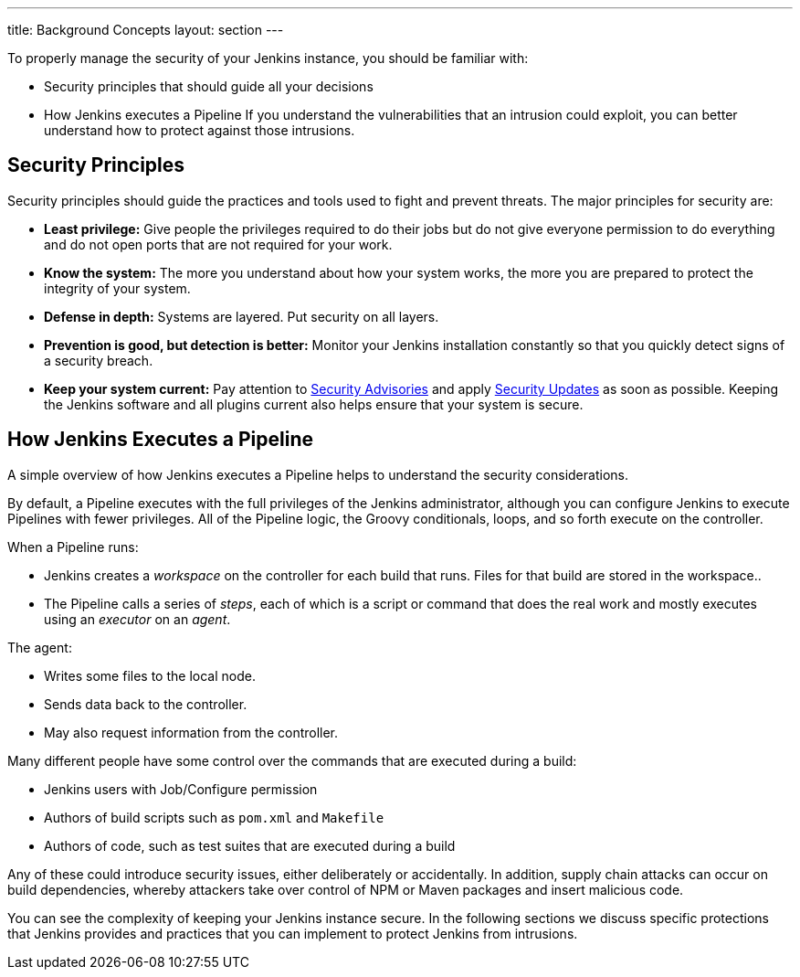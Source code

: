 ---
title: Background Concepts
layout: section
---

To properly manage the security of your Jenkins instance, you should be familiar with:

* Security principles that should guide all your decisions
* How Jenkins executes a Pipeline
If you understand the vulnerabilities that an intrusion could exploit, you can better understand how to protect against those intrusions.

## Security Principles

Security principles should guide the practices and tools used to fight and prevent threats.
The major principles for security are:

* *Least privilege:*
Give people the privileges required to do their jobs
but do not give everyone permission to do everything
and do not open ports that are not required for your work.

* *Know the system:*
The more you understand about how your system works,
the more you are prepared to protect the integrity of your system.

* *Defense in depth:*
Systems are layered.
Put security on all layers.

* *Prevention is good, but detection is better:*
Monitor your Jenkins installation constantly
so that you quickly detect signs of a security breach.

* *Keep your system current:*
Pay attention to
link:/security/advisories/[Security Advisories]
and apply
link:/security/for-administrators/#how-quickly-should-i-apply-security-updates[Security Updates]
as soon as possible.
Keeping the Jenkins software and all plugins current
also helps ensure that your system is secure.

== How Jenkins Executes a Pipeline

A simple overview of how Jenkins executes a Pipeline
helps to understand the security considerations.

By default, a Pipeline executes with the full privileges of the Jenkins administrator,
although you can configure Jenkins to execute Pipelines with fewer privileges.
All of the Pipeline logic, the Groovy conditionals, loops, and so forth execute on the controller.

When a Pipeline runs:

* Jenkins creates a _workspace_ on the controller
for each build that runs.
Files for that build are stored in the workspace..
* The Pipeline calls a series of _steps_,
each of which is a script or command that does the real work
and mostly executes using an _executor_ on an _agent_.

The agent:

* Writes some files to the local node.
* Sends data back to the controller.
* May also request information from the controller.

Many different people have some control over
the commands that are executed during a build:

* Jenkins users with Job/Configure permission
* Authors of build scripts such as `pom.xml` and `Makefile`
* Authors of code, such as test suites that are executed during a build

Any of these could introduce security issues, either deliberately or accidentally.
In addition, supply chain attacks can occur on build dependencies,
whereby attackers take over control of NPM or Maven packages and insert malicious code.

You can see the complexity of keeping your Jenkins instance secure.
In the following sections we discuss specific protections that Jenkins provides
and practices that you can implement to protect Jenkins from intrusions.



